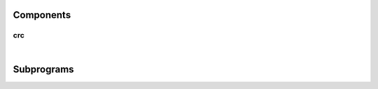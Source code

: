 .. Generated from ../rtl/extras/crc_ops.vhdl on 2018-06-28 23:37:29.176993
.. vhdl:package:: extras.crc_ops


Components
----------


crc
~~~

.. symbolator::
  :name: crc_ops-crc

  component crc is
  generic (
    RESET_ACTIVE_LEVEL : std_ulogic
  );
  port (
    --# {{clocks|}}
    Clock : in std_ulogic;
    Reset : in std_ulogic;
    --# {{control|CRC configuration}}
    Poly : in std_ulogic_vector;
    Xor_in : in std_ulogic_vector;
    Xor_out : in std_ulogic_vector;
    Reflect_in : in boolean;
    Reflect_out : in boolean;
    Initialize : in std_ulogic;
    --# {{data|}}
    Enable : in std_ulogic;
    Data : in std_ulogic_vector;
    Checksum : out std_ulogic_vector
  );
  end component;

|


.. vhdl:entity:: crc

  Calculate a CRC sequentially.
  
  :generic RESET_ACTIVE_LEVEL: Asynch. reset control level
  :gtype RESET_ACTIVE_LEVEL: std_ulogic
  
  :port Clock: System clock
  :ptype Clock: in std_ulogic
  :port Reset: Asynchronous reset
  :ptype Reset: in std_ulogic
  :port Poly: Polynomial
  :ptype Poly: in std_ulogic_vector
  :port Xor_in: Invert (XOR) initial state
  :ptype Xor_in: in std_ulogic_vector
  :port Xor_out: Invert (XOR) final state
  :ptype Xor_out: in std_ulogic_vector
  :port Reflect_in: Swap input bit order
  :ptype Reflect_in: in boolean
  :port Reflect_out: Swap output bit order
  :ptype Reflect_out: in boolean
  :port Initialize: Reset the CRC state
  :ptype Initialize: in std_ulogic
  :port Enable: Indicates data is valid for next CRC update
  :ptype Enable: in std_ulogic
  :port Data: New data (can be any width needed)
  :ptype Data: in std_ulogic_vector
  :port Checksum: Computed CRC
  :ptype Checksum: out std_ulogic_vector

Subprograms
-----------


.. vhdl:function:: function init_crc(Xor_in : bit_vector) return bit_vector;

   Initialize CRC state.
  
  :param Xor_in: Apply XOR to initial '0' state
  :type Xor_in: bit_vector
  :returns: New state of CRC.
  


.. vhdl:function:: function next_crc(Crc : bit_vector; Poly : bit_vector; Reflect_in : boolean; Data : bit_vector) return bit_vector;

   Add new data to the CRC.
  
  :param Crc: Current CRC state
  :type Crc: bit_vector
  :param Poly: Polynomial for the CRC
  :type Poly: bit_vector
  :param Reflect_in: Reverse bits of Data when true
  :type Reflect_in: boolean
  :param Data: Next data word to add to CRC
  :type Data: bit_vector
  :returns: New state of CRC.
  


.. vhdl:function:: function end_crc(Crc : bit_vector; Reflect_out : boolean; Xor_out : bit_vector) return bit_vector;

   Finalize the CRC.
  
  :param Crc: Current CRC state
  :type Crc: bit_vector
  :param Reflect_out: Reverse bits of result when true
  :type Reflect_out: boolean
  :param Xor_out: Apply XOR to final state (inversion)
  :type Xor_out: bit_vector
  :returns: Final CRC value
  

